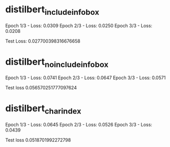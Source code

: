 * distilbert_include_infobox
Epoch 1/3 - Loss: 0.0309
Epoch 2/3 - Loss: 0.0250
Epoch 3/3 - Loss: 0.0208

Test Loss: 0.027700398316676658

* distilbert_no_include_infobox
Epoch 1/3 - Loss: 0.0741
Epoch 2/3 - Loss: 0.0647
Epoch 3/3 - Loss: 0.0571

Test loss 0.056570251777097624

* distilbert_char_index
Epoch 1/3 - Loss: 0.0645
Epoch 2/3 - Loss: 0.0526
Epoch 3/3 - Loss: 0.0439

Test loss 0.0518701992272798
